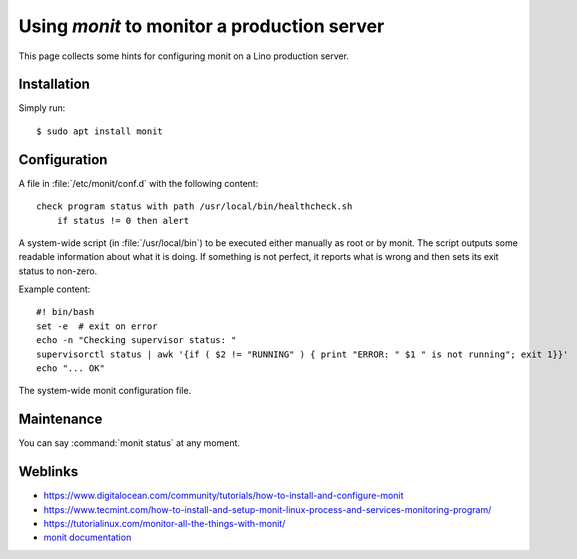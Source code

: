 .. _monit:

============================================
Using `monit` to monitor a production server
============================================

This page collects some hints for configuring monit on a Lino production
server.

Installation
============

Simply run::

    $ sudo apt install monit



Configuration
=============

.. xfile:: healthcheck.conf

A file in :file:`/etc/monit/conf.d` with the following content::

  check program status with path /usr/local/bin/healthcheck.sh
      if status != 0 then alert




.. xfile:: healthcheck.sh

A system-wide script (in :file:`/usr/local/bin`) to be executed either manually
as root or by monit. The script outputs some readable information about what it
is doing. If something is not perfect, it reports what is wrong and then sets
its exit status to non-zero.

Example content::

    #! bin/bash
    set -e  # exit on error
    echo -n "Checking supervisor status: "
    supervisorctl status | awk '{if ( $2 != "RUNNING" ) { print "ERROR: " $1 " is not running"; exit 1}}'
    echo "... OK"



.. xfile:: /etc/monit/monitrc

The system-wide monit configuration file.

Maintenance
===========

You can say :command:`monit status` at any moment.


Weblinks
========

- https://www.digitalocean.com/community/tutorials/how-to-install-and-configure-monit
- https://www.tecmint.com/how-to-install-and-setup-monit-linux-process-and-services-monitoring-program/
- https://tutorialinux.com/monitor-all-the-things-with-monit/
- `monit documentation <https://mmonit.com/monit/documentation/monit.html>`__


